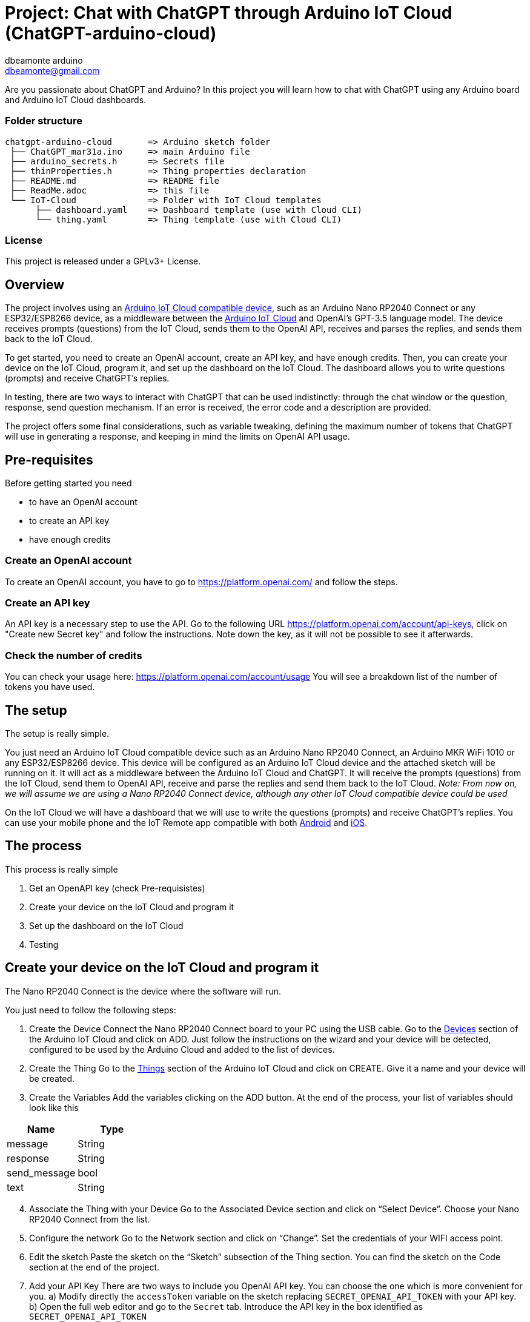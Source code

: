 :Author: dbeamonte_arduino
:Email: dbeamonte@gmail.com
:Date: 04/05/2023
:Revision: version#
:License: Public Domain

= Project: Chat with ChatGPT through Arduino IoT Cloud (ChatGPT-arduino-cloud)

Are you passionate about ChatGPT and Arduino? In this project you will learn how to chat with ChatGPT using any Arduino board and Arduino IoT Cloud dashboards.

=== Folder structure

 chatgpt-arduino-cloud       => Arduino sketch folder
  ├── ChatGPT_mar31a.ino     => main Arduino file
  ├── arduino_secrets.h      => Secrets file
  ├── thinProperties.h       => Thing properties declaration
  ├── README.md              => README file
  ├── ReadMe.adoc            => this file
  └── IoT-Cloud              => Folder with IoT Cloud templates
       ├── dashboard.yaml    => Dashboard template (use with Cloud CLI)
       └── thing.yaml        => Thing template (use with Cloud CLI)

=== License
This project is released under a GPLv3+ License.

== Overview

The project involves using an https://docs.arduino.cc/arduino-cloud/getting-started/technical-reference#compatible-hardware[Arduino IoT Cloud compatible device], such
as an Arduino Nano RP2040 Connect or any ESP32/ESP8266 device, as a
middleware between the https://cloud.arduino.cc/[Arduino IoT Cloud] and OpenAI's GPT-3.5 language model.
The device receives prompts (questions) from the IoT Cloud, sends them
to the OpenAI API, receives and parses the replies, and sends them back
to the IoT Cloud.

To get started, you need to create an OpenAI account, create an API key,
and have enough credits. Then, you can create your device on the IoT
Cloud, program it, and set up the dashboard on the IoT Cloud. The
dashboard allows you to write questions (prompts) and receive ChatGPT's
replies.

In testing, there are two ways to interact with ChatGPT that can be used
indistinctly: through the chat window or the question, response, send
question mechanism. If an error is received, the error code and a
description are provided.

The project offers some final considerations, such as variable tweaking,
defining the maximum number of tokens that ChatGPT will use in
generating a response, and keeping in mind the limits on OpenAI API
usage.

== Pre-requisites

Before getting started you need

* to have an OpenAI account
* to create an API key
* have enough credits

=== Create an OpenAI account

To create an OpenAI account, you have to go to
https://platform.openai.com/ and follow the steps.

=== Create an API key

An API key is a necessary step to use the API. Go to the following URL
https://platform.openai.com/account/api-keys, click on "Create new
Secret key" and follow the instructions. Note down the key, as it will
not be possible to see it afterwards.

=== Check the number of credits

You can check your usage here: https://platform.openai.com/account/usage
You will see a breakdown list of the number of tokens you have used.

== The setup

The setup is really simple.

You just need an Arduino IoT Cloud compatible device such as an Arduino
Nano RP2040 Connect, an Arduino MKR WiFi 1010 or any ESP32/ESP8266
device. This device will be configured as an Arduino IoT Cloud device
and the attached sketch will be running on it. It will act as a
middleware between the Arduino IoT Cloud and ChatGPT. It will receive
the prompts (questions) from the IoT Cloud, send them to OpenAI API,
receive and parse the replies and send them back to the IoT Cloud.
_Note: From now on, we will assume we are using a Nano RP2040 Connect
device, although any other IoT Cloud compatible device could be used_

On the IoT Cloud we will have a dashboard that we will use to write the
questions (prompts) and receive ChatGPT's replies. You can use your
mobile phone and the IoT Remote app compatible with both
https://play.google.com/store/apps/details?id=cc.arduino.cloudiot[Android]
and
https://apps.apple.com/us/app/arduino-iot-cloud-remote/id1514358431[iOS].

== The process

This process is really simple

[arabic]
. Get an OpenAPI key (check Pre-requisistes)
. Create your device on the IoT Cloud and program it
. Set up the dashboard on the IoT Cloud
. Testing

== Create your device on the IoT Cloud and program it

The Nano RP2040 Connect is the device where the software will run.

You just need to follow the following steps:

[arabic]
. Create the Device Connect the Nano RP2040 Connect board to your PC
using the USB cable. Go to the
https://create.arduino.cc/iot/devices[Devices] section of the Arduino
IoT Cloud and click on ADD. Just follow the instructions on the wizard
and your device will be detected, configured to be used by the Arduino
Cloud and added to the list of devices.
. Create the Thing Go to the
https://create.arduino.cc/iot/things[Things] section of the Arduino IoT
Cloud and click on CREATE. Give it a name and your device will be
created.
. Create the Variables Add the variables clicking on the ADD button. At
the end of the process, your list of variables should look like this

[cols=",",options="header",]
|===
|Name |Type
|message |String
|response |String
|send_message |bool
|text |String
|===

[arabic, start=4]
. Associate the Thing with your Device Go to the Associated Device
section and click on “Select Device”. Choose your Nano RP2040 Connect
from the list.
. Configure the network Go to the Network section and click on “Change”.
Set the credentials of your WIFI access point.
. Edit the sketch Paste the sketch on the “Sketch” subsection of the
Thing section. You can find the sketch on the Code section at the end of
the project.
. Add your API Key There are two ways to include you OpenAI API key. You
can choose the one which is more convenient for you. a) Modify directly
the `accessToken` variable on the sketch replacing
`SECRET_OPENAI_API_TOKEN` with your API key. b) Open the full web editor
and go to the `Secret` tab. Introduce the API key in the box identified
as `SECRET_OPENAI_API_TOKEN`
. Program the device Build the sketch and program the device as usual.
_Note: After the first programming, your device can be updated
over-the-air (OTA)_

== Create a dashboard

Go to the Dashboards section and click on CREATE. Assign a name and
start adding the widgets according to the following table:

[cols=",,",options="header",]
|===
|Widget type |Widget name |Variable name
|Messenger |Chat window |message
|Value |Question |text
|Value |Response |response
|Push Button |Send Question |send_message
|===

The final result can be something like this:

== Let's test the system

The first important thing is that we have implemented two ways to
interact with ChatGPT that can be used indistinctly:

[arabic]
. The Chat Window Write a question on the box and wait for the answer.
It will take a couple of seconds and will give you a parsed answer.
That's it.
. The Question, Response, Send Question mechanism Write a question on
the Question box, push the "Send Question" button and wait for the
answer. It will take a couple of seconds and will give you a parsed
answer. That's it.

In both cases, if an error is received, you will get the error code and
a description.

In order to chat, you can access your dashboard using either your
browser or the IoT Remote mobile app.

== Final considerations

=== Variable tweaking

In the sketch, the following variables can be tweaked:

* `maxTokens`: Define the maximum number of tokens (characters) that
ChatGPT will use in its response
* `apiEndpoint`: OpenAI has many different endpoints. You can
investigate and play with them
* `OpenAImodel`: You can use a different language model. Check the full
list https://platform.openai.com/account/rate-limits[here].

Remember that OpenAI tokens are not free. So remember to limit the
maximum number of tokens with the `maxTokens` variable so that your
billing doesn't grow without control. Bear that also in mind when you
ask your questions.

=== LED Blink

The sketch makes the builtin LED blink every 2 seconds. This way, we
know that the board is alive. It uses the ArduinoThread library that you
can findhttps://github.com/ivanseidel/ArduinoThread[here]. If you want
to disable the blink, you just have to comment out the line
`#define USE_THREAD 1`

=== Import the Thing and Dashboard with the Arduino Cloud CLI

In the github project, you can find the YAML files describing the Thing
and Dashboard:
https://github.com/d-beamon/chatgpt-arduino-cloud/tree/master/IoT-Cloud

You can use the following tutorial to create your Thing and Dashboard
using the Arduino Cloud CLI easily and those templates.

* https://docs.arduino.cc/arduino-cloud/getting-started/arduino-cloud-cli#create-things[Create
a Thing with Cloud CLI]
* https://docs.arduino.cc/arduino-cloud/getting-started/arduino-cloud-cli#create-dashboard[Create
a Dashboard with Cloud CLI]

== Future use cases and expansions

There are many follow-up projects to this one. These are the ones that I
have in mind:

* Chat with ChatGPT with your voice using a NanoRP2040 Connect. The idea
is to use the mic of the board, process the speech, send it to OpenAI,
wait for the reply and show the answer. We can use a display, a widget
on the dashboard or use a TTS synth with a speaker.
* Use natural language to perform daily actions using a NanoRP2040
Connect board. Use ChatGPT as a parser of natural language receiving the
list of actions in an actionable way


=== Help

This document is written in the _AsciiDoc_ format, a markup language to describe documents. 
If you need help you can search the http://www.methods.co.nz/asciidoc[AsciiDoc homepage]
or consult the http://powerman.name/doc/asciidoc[AsciiDoc cheatsheet]
